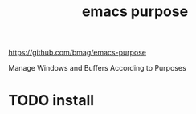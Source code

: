 #+title: emacs purpose

https://github.com/bmag/emacs-purpose

Manage Windows and Buffers According to Purposes
* TODO install 


